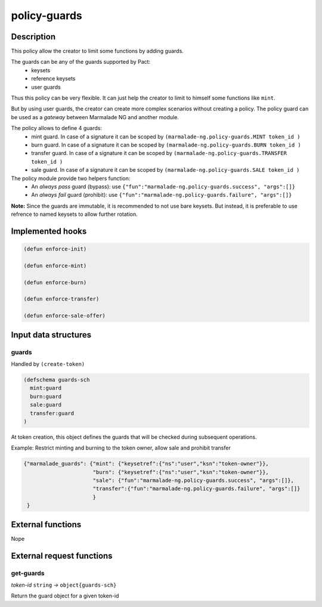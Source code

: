 .. _POLICY-GUARDS:

policy-guards
-------------

Description
^^^^^^^^^^^

This policy allow the creator to limit some functions by adding guards.

The guards can be any of the guards supported by Pact:
   - keysets
   - reference keysets
   - user guards


Thus this policy can be very flexible. It can just help the creator to limit to himself some functions
like ``mint``.

But by using user guards, the creator can create more complex scenarios without creating a policy.
The policy guard can be used as a *gateway* between Marmalade NG and another module.

The policy allows to define 4 guards:
  - mint guard. In case of a signature it can be scoped by ``(marmalade-ng.policy-guards.MINT token_id )``
  - burn guard. In case of a signature it can be scoped by ``(marmalade-ng.policy-guards.BURN token_id )``
  - transfer guard. In case of a signature it can be scoped by ``(marmalade-ng.policy-guards.TRANSFER token_id )``
  - sale guard. In case of a signature it can be scoped by ``(marmalade-ng.policy-guards.SALE token_id )``


The policy module provide two helpers function:
  - An *always pass* guard (bypass): use ``{"fun":"marmalade-ng.policy-guards.success", "args":[]}``
  - An *always fail* guard (prohibit): use ``{"fun":"marmalade-ng.policy-guards.failure", "args":[]}``


**Note:** Since the guards are immutable, it is recommended to not use bare keysets.
But instead, it is preferable to use refrence to named keysets to allow further rotation.


Implemented hooks
^^^^^^^^^^^^^^^^^

.. code:: lisp

  (defun enforce-init)

  (defun enforce-mint)

  (defun enforce-burn)

  (defun enforce-transfer)

  (defun enforce-sale-offer)


Input data structures
^^^^^^^^^^^^^^^^^^^^^
guards
~~~~~~

Handled by ``(create-token)``

.. code:: lisp

  (defschema guards-sch
    mint:guard
    burn:guard
    sale:guard
    transfer:guard
  )

At token creation, this object defines the guards that will be checked during subsequent operations.


Example: Restrict minting and burning to the token owner, allow sale and prohibit transfer

.. code:: json

  {"marmalade_guards": {"mint": {"keysetref":{"ns":"user","ksn":"token-owner"}},
                        "burn": {"keysetref":{"ns":"user","ksn":"token-owner"}},
                        "sale": {"fun":"marmalade-ng.policy-guards.success", "args":[]},
                        "transfer":{"fun":"marmalade-ng.policy-guards.failure", "args":[]}
                        }
   }


External functions
^^^^^^^^^^^^^^^^^^
Nope

External request functions
^^^^^^^^^^^^^^^^^^^^^^^^^^
get-guards
~~~~~~~~~~
*token-id* ``string`` *→* ``object{guards-sch}``

Return the guard object for a given token-id
